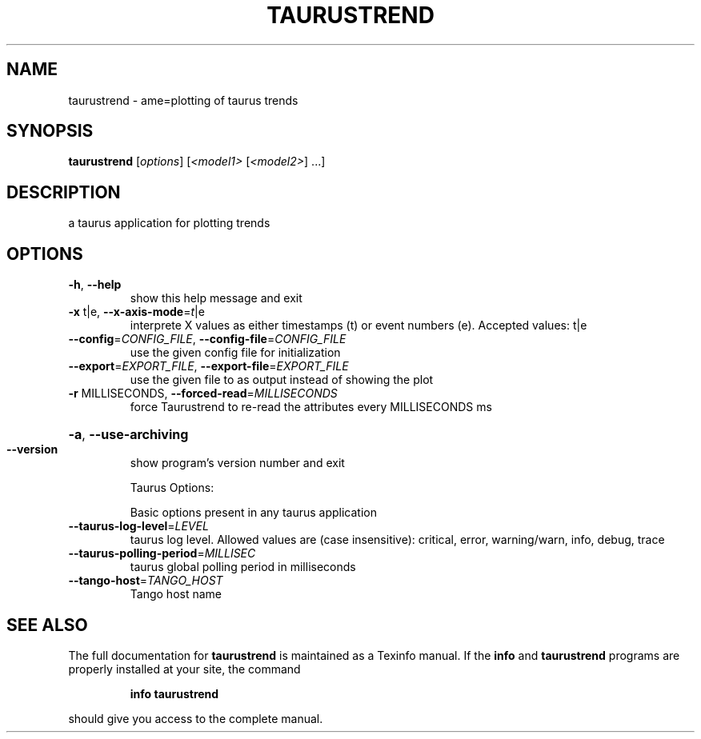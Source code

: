 .\" DO NOT MODIFY THIS FILE!  It was generated by help2man 1.38.2.
.TH TAURUSTREND "1" "March 2011" "taurustrend 2.0.1" "User Commands"
.SH NAME
taurustrend \- ame=plotting of taurus trends
.SH SYNOPSIS
.B taurustrend
[\fIoptions\fR] [\fI<model1> \fR[\fI<model2>\fR] ...]
.SH DESCRIPTION
a taurus application for plotting trends
.SH OPTIONS
.TP
\fB\-h\fR, \fB\-\-help\fR
show this help message and exit
.TP
\fB\-x\fR t|e, \fB\-\-x\-axis\-mode\fR=\fIt\fR|e
interprete X values as either timestamps (t) or event
numbers (e). Accepted values: t|e
.TP
\fB\-\-config\fR=\fICONFIG_FILE\fR, \fB\-\-config\-file\fR=\fICONFIG_FILE\fR
use the given config file for initialization
.TP
\fB\-\-export\fR=\fIEXPORT_FILE\fR, \fB\-\-export\-file\fR=\fIEXPORT_FILE\fR
use the given file to as output instead of showing the
plot
.TP
\fB\-r\fR MILLISECONDS, \fB\-\-forced\-read\fR=\fIMILLISECONDS\fR
force Taurustrend to re\-read the attributes every
MILLISECONDS ms
.HP
\fB\-a\fR, \fB\-\-use\-archiving\fR
.TP
\fB\-\-version\fR
show program's version number and exit
.IP
Taurus Options:
.IP
Basic options present in any taurus application
.TP
\fB\-\-taurus\-log\-level\fR=\fILEVEL\fR
taurus log level. Allowed values are (case
insensitive): critical, error, warning/warn, info,
debug, trace
.TP
\fB\-\-taurus\-polling\-period\fR=\fIMILLISEC\fR
taurus global polling period in milliseconds
.TP
\fB\-\-tango\-host\fR=\fITANGO_HOST\fR
Tango host name
.SH "SEE ALSO"
The full documentation for
.B taurustrend
is maintained as a Texinfo manual.  If the
.B info
and
.B taurustrend
programs are properly installed at your site, the command
.IP
.B info taurustrend
.PP
should give you access to the complete manual.
